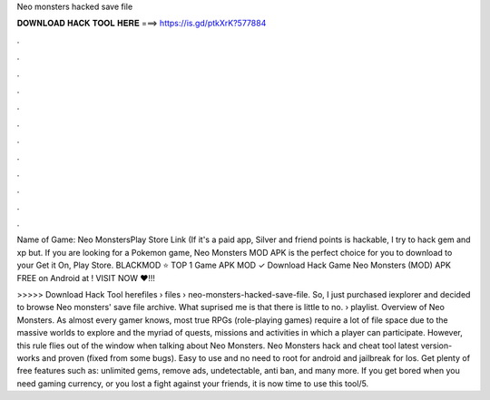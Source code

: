 Neo monsters hacked save file



𝐃𝐎𝐖𝐍𝐋𝐎𝐀𝐃 𝐇𝐀𝐂𝐊 𝐓𝐎𝐎𝐋 𝐇𝐄𝐑𝐄 ===> https://is.gd/ptkXrK?577884



.



.



.



.



.



.



.



.



.



.



.



.

Name of Game: Neo MonstersPlay Store Link (If it's a paid app, Silver and friend points is hackable, I try to hack gem and xp but. If you are looking for a Pokemon game, Neo Monsters MOD APK is the perfect choice for you to download to your Get it On, Play Store. BLACKMOD ⭐ TOP 1 Game APK MOD ✓ Download Hack Game Neo Monsters (MOD) APK FREE on Android at ! VISIT NOW ❤️!!!

>>>>> Download Hack Tool herefiles › files › neo-monsters-hacked-save-file. So, I just purchased iexplorer and decided to browse Neo monsters' save file archive. What suprised me is that there is little to no.  › playlist. Overview of Neo Monsters. As almost every gamer knows, most true RPGs (role-playing games) require a lot of file space due to the massive worlds to explore and the myriad of quests, missions and activities in which a player can participate. However, this rule flies out of the window when talking about Neo Monsters. Neo Monsters hack and cheat tool latest version- works and proven (fixed from some bugs). Easy to use and no need to root for android and jailbreak for Ios. Get plenty of free features such as: unlimited gems, remove ads, undetectable, anti ban, and many more. If you get bored when you need gaming currency, or you lost a fight against your friends, it is now time to use this tool/5.

